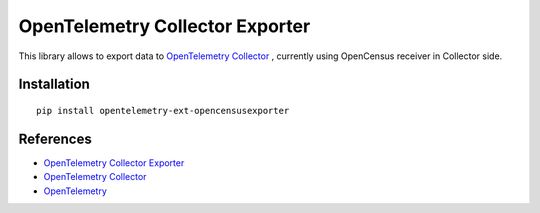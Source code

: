 OpenTelemetry Collector Exporter
================================

|pypi|

.. |pypi| image:: https://badge.fury.io/py/opentelemetry-ext-opencensusexporter.svg
   :target: https://pypi.org/project/opentelemetry-ext-opencensusexporter/

This library allows to export data to `OpenTelemetry Collector`_ , currently using OpenCensus receiver in Collector side.

Installation
------------

::

     pip install opentelemetry-ext-opencensusexporter


References
----------

* `OpenTelemetry Collector Exporter <https://opentelemetry-python.readthedocs.io/en/latest/ext/opencensusexporter/opencensusexporter.html>`_
* `OpenTelemetry Collector <https://github.com/open-telemetry/opentelemetry-collector/>`_
* `OpenTelemetry <https://opentelemetry.io/>`_
